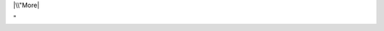 |\\"More|

"

.. |\\"More| image:: \%22/assets/301\%22
   :target: \%22/events/userday-2014/pictures\%22
